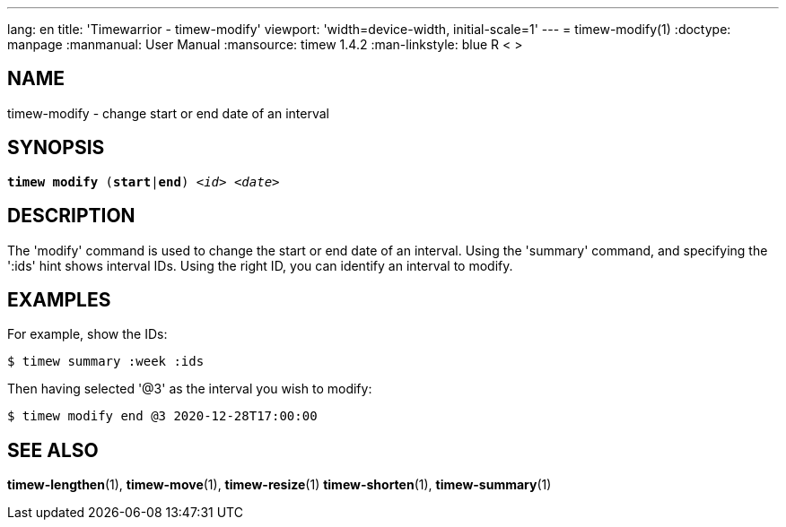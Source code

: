 ---
lang: en
title: 'Timewarrior - timew-modify'
viewport: 'width=device-width, initial-scale=1'
---
= timew-modify(1)
:doctype: manpage
:manmanual: User Manual
:mansource: timew 1.4.2
:man-linkstyle: pass:[blue R < >]

== NAME
timew-modify - change start or end date of an interval

== SYNOPSIS
[verse]
*timew modify* (*start*|*end*) _<id>_ _<date>_

== DESCRIPTION
The 'modify' command is used to change the start or end date of an interval.
Using the 'summary' command, and specifying the ':ids' hint shows interval IDs.
Using the right ID, you can identify an interval to modify.

== EXAMPLES
For example, show the IDs:

    $ timew summary :week :ids

Then having selected '@3' as the interval you wish to modify:

    $ timew modify end @3 2020-12-28T17:00:00


== SEE ALSO
**timew-lengthen**(1),
**timew-move**(1),
**timew-resize**(1)
**timew-shorten**(1),
**timew-summary**(1)